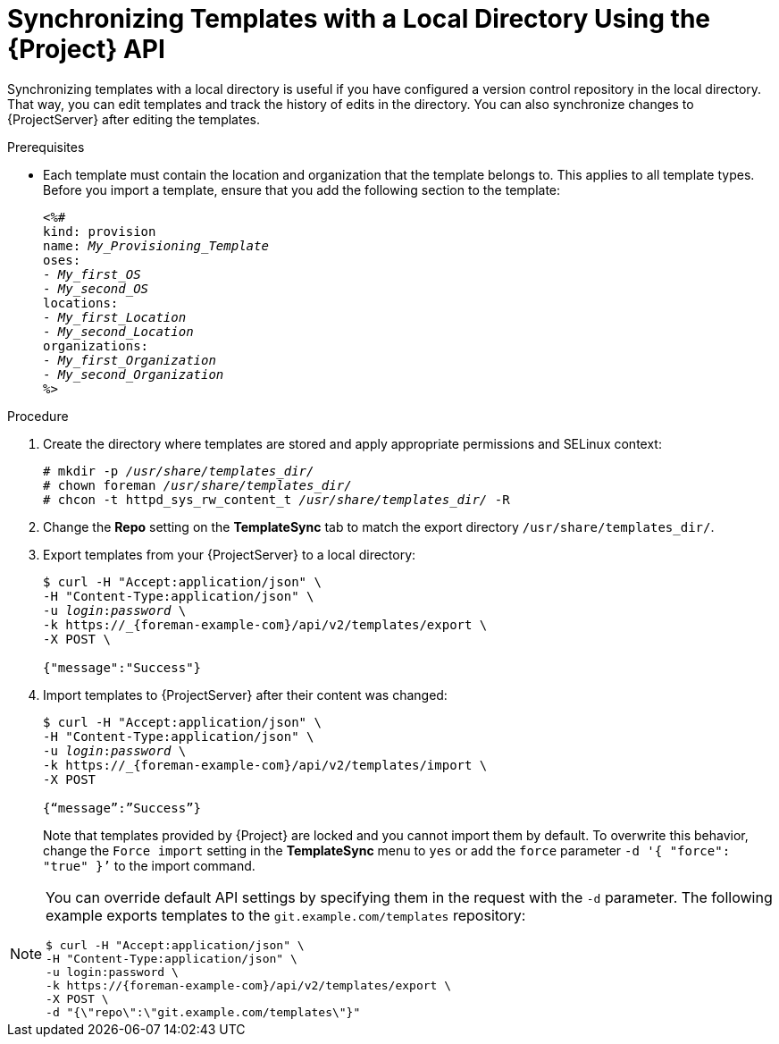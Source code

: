 [id="Synchronizing_Templates_with_a_Local_Directory_Using_the_API_{context}"]
= Synchronizing Templates with a Local Directory Using the {Project} API

Synchronizing templates with a local directory is useful if you have configured a version control repository in the local directory.
That way, you can edit templates and track the history of edits in the directory.
You can also synchronize changes to {ProjectServer} after editing the templates.

.Prerequisites
* Each template must contain the location and organization that the template belongs to.
This applies to all template types.
Before you import a template, ensure that you add the following section to the template:
+
[options="nowrap", subs="verbatim,quotes,attributes"]
----
<%#
kind: provision
name: _My_Provisioning_Template_
oses:
- _My_first_OS_
- _My_second_OS_
locations:
- _My_first_Location_
- _My_second_Location_
organizations:
- _My_first_Organization_
- _My_second_Organization_
%>
----

.Procedure
. Create the directory where templates are stored and apply appropriate permissions and SELinux context:
+
[subs="+quotes"]
----
# mkdir -p _/usr/share/templates_dir/_
# chown foreman _/usr/share/templates_dir/_
# chcon -t httpd_sys_rw_content_t _/usr/share/templates_dir/_ -R
----
. Change the *Repo* setting on the *TemplateSync* tab to match the export directory `/usr/share/templates_dir/`.
. Export templates from your {ProjectServer} to a local directory:
+
[options="nowrap", subs="verbatim,quotes,attributes"]
----
$ curl -H "Accept:application/json" \
-H "Content-Type:application/json" \
-u _login_:__password__ \
-k https://_{foreman-example-com}/api/v2/templates/export \
-X POST \

{"message":"Success"}
----
. Import templates to {ProjectServer} after their content was changed:
+
[options="nowrap", subs="verbatim,quotes,attributes"]
----
$ curl -H "Accept:application/json" \
-H "Content-Type:application/json" \
-u _login_:__password__ \
-k https://_{foreman-example-com}/api/v2/templates/import \
-X POST

{“message”:”Success”}
----
+
Note that templates provided by {Project} are locked and you cannot import them by default.
To overwrite this behavior, change the `Force import` setting in the *TemplateSync* menu to `yes` or add the `force` parameter `-d '{ "force": "true" }’` to the import command.

[NOTE]
====
You can override default API settings by specifying them in the request with the `-d` parameter.
The following example exports templates to the `git.example.com/templates` repository:

[options="nowrap", subs="verbatim,quotes,attributes"]
----
$ curl -H "Accept:application/json" \
-H "Content-Type:application/json" \
-u login:password \
-k https://{foreman-example-com}/api/v2/templates/export \
-X POST \
-d "{\"repo\":\"git.example.com/templates\"}"
----
====
